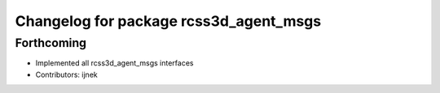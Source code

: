 ^^^^^^^^^^^^^^^^^^^^^^^^^^^^^^^^^^^^^^^
Changelog for package rcss3d_agent_msgs
^^^^^^^^^^^^^^^^^^^^^^^^^^^^^^^^^^^^^^^

Forthcoming
-----------
* Implemented all rcss3d_agent_msgs interfaces
* Contributors: ijnek
